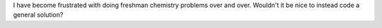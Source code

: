 I have become frustrated with doing freshman chemistry problems over and over.
Wouldn't it be nice to instead code a general solution?